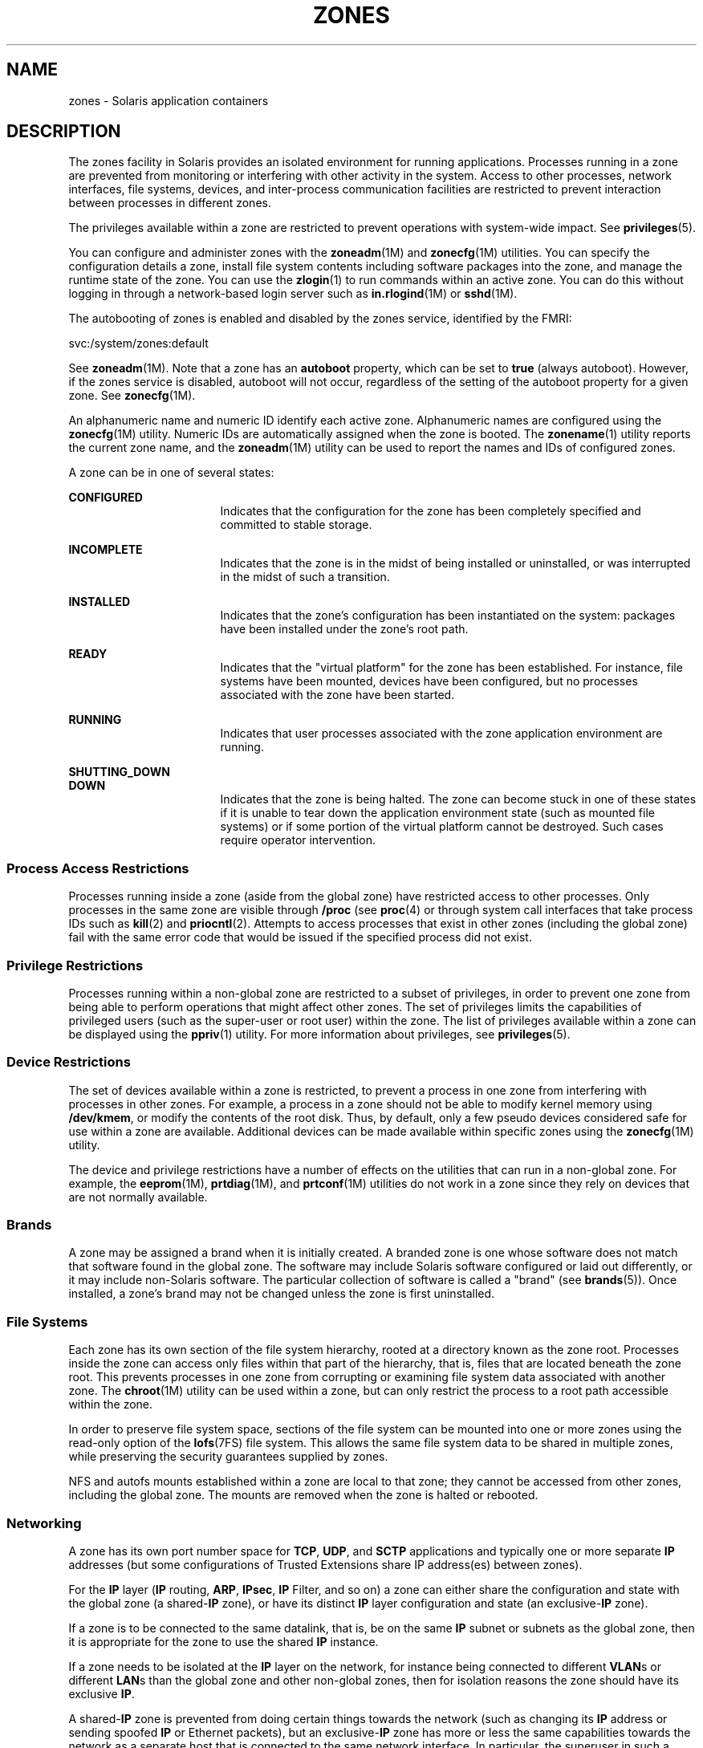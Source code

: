 '\" te
.\" Copyright (c) 2009, Sun Microsystems, Inc. All Rights Reserved.
.\" The contents of this file are subject to the terms of the Common Development and Distribution License (the "License").  You may not use this file except in compliance with the License.
.\" You can obtain a copy of the license at usr/src/OPENSOLARIS.LICENSE or http://www.opensolaris.org/os/licensing.  See the License for the specific language governing permissions and limitations under the License.
.\" When distributing Covered Code, include this CDDL HEADER in each file and include the License file at usr/src/OPENSOLARIS.LICENSE.  If applicable, add the following below this CDDL HEADER, with the fields enclosed by brackets "[]" replaced with your own identifying information: Portions Copyright [yyyy] [name of copyright owner]
.TH ZONES 5 "Jan 29, 2009"
.SH NAME
zones \- Solaris application containers
.SH DESCRIPTION
.sp
.LP
The zones facility in Solaris provides an isolated environment for running
applications. Processes running in a zone are prevented from monitoring or
interfering with other activity in the system. Access to other processes,
network interfaces, file systems, devices, and inter-process communication
facilities are restricted to prevent interaction between processes in different
zones.
.sp
.LP
The privileges available within a zone are restricted to prevent operations
with system-wide impact. See \fBprivileges\fR(5).
.sp
.LP
You can configure and administer zones with the \fBzoneadm\fR(1M) and
\fBzonecfg\fR(1M) utilities. You can specify the configuration details a zone,
install file system contents including software packages into the zone, and
manage the runtime state of the zone. You can use the \fBzlogin\fR(1) to run
commands within an active zone. You can do this without logging in through a
network-based login server such as \fBin.rlogind\fR(1M) or \fBsshd\fR(1M).
.sp
.LP
The autobooting of zones is enabled and disabled by the zones service,
identified by the FMRI:
.sp
.LP
svc:/system/zones:default
.sp
.LP
See \fBzoneadm\fR(1M). Note that a zone has an \fBautoboot\fR property, which
can be set to \fBtrue\fR (always autoboot). However, if the zones service is
disabled, autoboot will not occur, regardless of the setting of the autoboot
property for a given zone. See \fBzonecfg\fR(1M).
.sp
.LP
An alphanumeric name and numeric ID identify each active zone. Alphanumeric
names are configured using the \fBzonecfg\fR(1M) utility. Numeric IDs are
automatically assigned when the zone is booted. The \fBzonename\fR(1) utility
reports the current zone name, and the \fBzoneadm\fR(1M) utility can be used to
report the names and IDs of configured zones.
.sp
.LP
A zone can be in one of several states:
.sp
.ne 2
.na
\fB\fBCONFIGURED\fR\fR
.ad
.RS 17n
Indicates that the configuration for the zone has been completely specified and
committed to stable storage.
.RE

.sp
.ne 2
.na
\fB\fBINCOMPLETE\fR\fR
.ad
.RS 17n
Indicates that the zone is in the midst of being installed or uninstalled, or
was interrupted in the midst of such a transition.
.RE

.sp
.ne 2
.na
\fB\fBINSTALLED\fR\fR
.ad
.RS 17n
Indicates that the zone's configuration has been instantiated on the system:
packages have been installed under the zone's root path.
.RE

.sp
.ne 2
.na
\fB\fBREADY\fR\fR
.ad
.RS 17n
Indicates that the "virtual platform" for the zone has been established. For
instance, file systems have been mounted, devices have been configured, but no
processes associated with the zone have been started.
.RE

.sp
.ne 2
.na
\fB\fBRUNNING\fR\fR
.ad
.RS 17n
Indicates that user processes associated with the zone application environment
are running.
.RE

.sp
.ne 2
.na
\fB\fBSHUTTING_DOWN\fR\fR
.ad
.br
.na
\fB\fBDOWN\fR\fR
.ad
.RS 17n
Indicates that the zone is being halted. The zone can become stuck in one of
these states if it is unable to tear down the application environment state
(such as mounted file systems) or if some portion of the virtual platform
cannot be destroyed. Such cases require operator intervention.
.RE

.SS "Process Access Restrictions"
.sp
.LP
Processes running inside a zone (aside from the global zone) have restricted
access to other processes. Only processes in the same zone are visible through
\fB/proc\fR (see \fBproc\fR(4) or through system call interfaces that take
process IDs such as \fBkill\fR(2) and \fBpriocntl\fR(2). Attempts to access
processes that exist in other zones (including the global zone) fail with the
same error code that would be issued if the specified process did not exist.
.SS "Privilege Restrictions"
.sp
.LP
Processes running within a non-global zone are restricted to a subset of
privileges, in order to prevent one zone from being able to perform operations
that might affect other zones. The set of privileges limits the capabilities of
privileged users (such as the super-user or root user) within the zone. The
list of privileges available within a zone can be displayed using the
\fBppriv\fR(1) utility. For more information about privileges, see
\fBprivileges\fR(5).
.SS "Device Restrictions"
.sp
.LP
The set of devices available within a zone is restricted, to prevent a process
in one zone from interfering with processes in other zones. For example, a
process in a zone should not be able to modify kernel memory using
\fB/dev/kmem\fR, or modify the contents of the root disk. Thus, by default,
only a few pseudo devices considered safe for use within a zone are available.
Additional devices can be made available within specific zones using the
\fBzonecfg\fR(1M) utility.
.sp
.LP
The device and privilege restrictions have a number of effects on the utilities
that can run in a non-global zone. For example, the \fBeeprom\fR(1M),
\fBprtdiag\fR(1M), and \fBprtconf\fR(1M) utilities do not work in a zone since
they rely on devices that are not normally available.
.SS "Brands"
.sp
.LP
A zone may be assigned a brand when it is initially created. A branded zone is
one whose software does not match that software found in the global zone. The
software may include Solaris software configured or laid out differently, or it
may include non-Solaris software. The particular collection of software is
called a "brand" (see \fBbrands\fR(5)). Once installed, a zone's brand may not
be changed unless the zone is first uninstalled.
.SS "File Systems"
.sp
.LP
Each zone has its own section of the file system hierarchy, rooted at a
directory known as the zone root. Processes inside the zone can access only
files within that part of the hierarchy, that is, files that are located
beneath the zone root. This prevents processes in one zone from corrupting or
examining file system data associated with another zone. The \fBchroot\fR(1M)
utility can be used within a zone, but can only restrict the process to a root
path accessible within the zone.
.sp
.LP
In order to preserve file system space, sections of the file system can be
mounted into one or more zones using the read-only option of the
\fBlofs\fR(7FS) file system. This allows the same file system data to be shared
in multiple zones, while preserving the security guarantees supplied by zones.
.sp
.LP
NFS and autofs mounts established within a zone are local to that zone; they
cannot be accessed from other zones, including the global zone. The mounts are
removed when the zone is halted or rebooted.
.SS "Networking"
.sp
.LP
A zone has its own port number space for \fBTCP\fR, \fBUDP\fR, and \fBSCTP\fR
applications and typically one or more separate \fBIP\fR addresses (but some
configurations of Trusted Extensions share IP address(es) between zones).
.sp
.LP
For the \fBIP\fR layer (\fBIP\fR routing, \fBARP\fR, \fBIPsec\fR, \fBIP\fR
Filter, and so on) a zone can either share the configuration and state with the
global zone (a shared-\fBIP\fR zone), or have its distinct \fBIP\fR layer
configuration and state (an exclusive-\fBIP\fR zone).
.sp
.LP
If a zone is to be connected to the same datalink, that is, be on the same
\fBIP\fR subnet or subnets as the global zone, then it is appropriate for the
zone to use the shared \fBIP\fR instance.
.sp
.LP
If a zone needs to be isolated at the \fBIP\fR layer on the network, for
instance being connected to different \fBVLAN\fRs or different \fBLAN\fRs than
the global zone and other non-global zones, then for isolation reasons the zone
should have its exclusive \fBIP\fR.
.sp
.LP
A shared-\fBIP\fR zone is prevented from doing certain things towards the
network (such as changing its \fBIP\fR address or sending spoofed \fBIP\fR or
Ethernet packets), but an exclusive-\fBIP\fR zone has more or less the same
capabilities towards the network as a separate host that is connected to the
same network interface. In particular, the superuser in such a zone can change
its \fBIP\fR address and spoof \fBARP\fR packets.
.sp
.LP
The shared-\fBIP\fR zones are assigned one or more network interface names and
\fBIP\fR addresses in \fBzonecfg\fR(1M). The network interface name(s) must
also be configured in the global zone.
.sp
.LP
The exclusive-\fBIP\fR zones are assigned one or more network interface names
in \fBzonecfg\fR(1M). The network interface names must be exclusively assigned
to that zone, that is, it (or they) can not be assigned to some other running
zone, nor can they be used by the global zone.
.sp
.LP
The full \fBIP\fR-level functionality in the form of \fBDHCP\fR client,
\fBIPsec\fR and \fBIP\fR Filter, is available in exclusive-\fBIP\fR zones and
not in shared-\fBIP\fR zones.
.SS "Host Identifiers"
.sp
.LP
A zone is capable of emulating a 32-bit host identifier, which can be
configured via \fBzonecfg\fR(1M), for the purpose of system consolidation. If a
zone emulates a host identifier, then commands such as \fBhostid\fR(1) and
\fBsysdef\fR(1M) as well as C interfaces such as \fBsysinfo\fR(2) and
\fBgethostid\fR(3C) that are executed within the context of the zone will
display or return the zone's emulated host identifier rather than the host
machine's identifier.
.SH SEE ALSO
.sp
.LP
\fBhostid\fR(1), \fBzlogin\fR(1), \fBzonename\fR(1), \fBin.rlogind\fR(1M),
\fBsshd\fR(1M), \fBsysdef\fR(1M), \fBzoneadm\fR(1M), \fBzonecfg\fR(1M),
\fBkill\fR(2), \fBpriocntl\fR(2), \fBsysinfo\fR(2), \fBgethostid\fR(3C),
\fBgetzoneid\fR(3C), \fBucred_get\fR(3C), \fBproc\fR(4), \fBattributes\fR(5),
\fBbrands\fR(5), \fBprivileges\fR(5), \fBcrgetzoneid\fR(9F)
